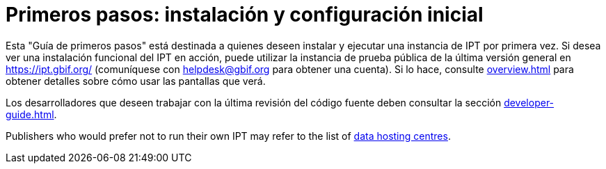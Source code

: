 = Primeros pasos: instalación y configuración inicial

Esta "Guía de primeros pasos" está destinada a quienes deseen instalar y ejecutar una instancia de IPT por primera vez. Si desea ver una instalación funcional del IPT en acción, puede utilizar la instancia de prueba pública de la última versión general en https://ipt.gbif.org/ (comuníquese con helpdesk@gbif.org para obtener una cuenta). Si lo hace, consulte xref:overview.adoc[] para obtener detalles sobre cómo usar las pantallas que verá.

Los desarrolladores que deseen trabajar con la última revisión del código fuente deben consultar la sección xref:developer-guide.adoc[].

Publishers who would prefer not to run their own IPT may refer to the list of xref:data-hosting-centres.adoc[data hosting centres].

